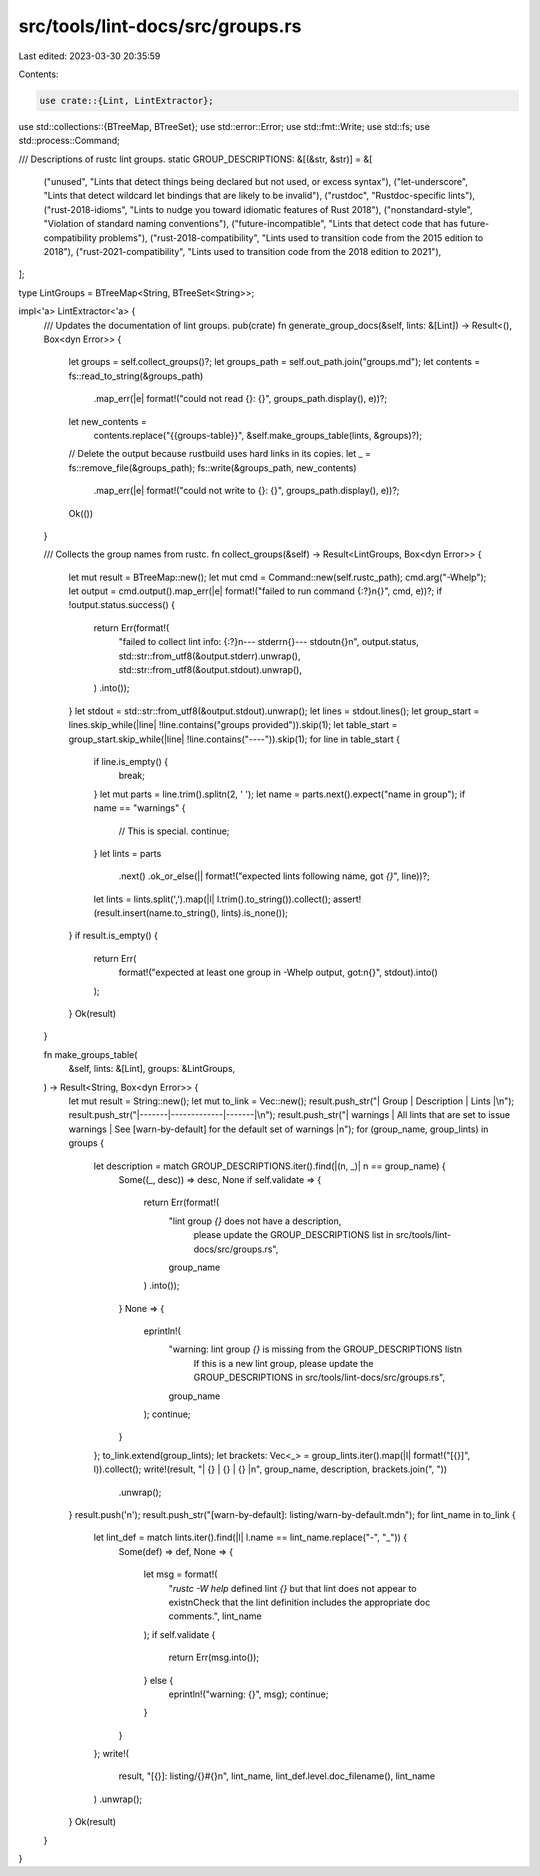 src/tools/lint-docs/src/groups.rs
=================================

Last edited: 2023-03-30 20:35:59

Contents:

.. code-block:: rs

    use crate::{Lint, LintExtractor};
use std::collections::{BTreeMap, BTreeSet};
use std::error::Error;
use std::fmt::Write;
use std::fs;
use std::process::Command;

/// Descriptions of rustc lint groups.
static GROUP_DESCRIPTIONS: &[(&str, &str)] = &[
    ("unused", "Lints that detect things being declared but not used, or excess syntax"),
    ("let-underscore", "Lints that detect wildcard let bindings that are likely to be invalid"),
    ("rustdoc", "Rustdoc-specific lints"),
    ("rust-2018-idioms", "Lints to nudge you toward idiomatic features of Rust 2018"),
    ("nonstandard-style", "Violation of standard naming conventions"),
    ("future-incompatible", "Lints that detect code that has future-compatibility problems"),
    ("rust-2018-compatibility", "Lints used to transition code from the 2015 edition to 2018"),
    ("rust-2021-compatibility", "Lints used to transition code from the 2018 edition to 2021"),
];

type LintGroups = BTreeMap<String, BTreeSet<String>>;

impl<'a> LintExtractor<'a> {
    /// Updates the documentation of lint groups.
    pub(crate) fn generate_group_docs(&self, lints: &[Lint]) -> Result<(), Box<dyn Error>> {
        let groups = self.collect_groups()?;
        let groups_path = self.out_path.join("groups.md");
        let contents = fs::read_to_string(&groups_path)
            .map_err(|e| format!("could not read {}: {}", groups_path.display(), e))?;
        let new_contents =
            contents.replace("{{groups-table}}", &self.make_groups_table(lints, &groups)?);
        // Delete the output because rustbuild uses hard links in its copies.
        let _ = fs::remove_file(&groups_path);
        fs::write(&groups_path, new_contents)
            .map_err(|e| format!("could not write to {}: {}", groups_path.display(), e))?;
        Ok(())
    }

    /// Collects the group names from rustc.
    fn collect_groups(&self) -> Result<LintGroups, Box<dyn Error>> {
        let mut result = BTreeMap::new();
        let mut cmd = Command::new(self.rustc_path);
        cmd.arg("-Whelp");
        let output = cmd.output().map_err(|e| format!("failed to run command {:?}\n{}", cmd, e))?;
        if !output.status.success() {
            return Err(format!(
                "failed to collect lint info: {:?}\n--- stderr\n{}--- stdout\n{}\n",
                output.status,
                std::str::from_utf8(&output.stderr).unwrap(),
                std::str::from_utf8(&output.stdout).unwrap(),
            )
            .into());
        }
        let stdout = std::str::from_utf8(&output.stdout).unwrap();
        let lines = stdout.lines();
        let group_start = lines.skip_while(|line| !line.contains("groups provided")).skip(1);
        let table_start = group_start.skip_while(|line| !line.contains("----")).skip(1);
        for line in table_start {
            if line.is_empty() {
                break;
            }
            let mut parts = line.trim().splitn(2, ' ');
            let name = parts.next().expect("name in group");
            if name == "warnings" {
                // This is special.
                continue;
            }
            let lints = parts
                .next()
                .ok_or_else(|| format!("expected lints following name, got `{}`", line))?;
            let lints = lints.split(',').map(|l| l.trim().to_string()).collect();
            assert!(result.insert(name.to_string(), lints).is_none());
        }
        if result.is_empty() {
            return Err(
                format!("expected at least one group in -Whelp output, got:\n{}", stdout).into()
            );
        }
        Ok(result)
    }

    fn make_groups_table(
        &self,
        lints: &[Lint],
        groups: &LintGroups,
    ) -> Result<String, Box<dyn Error>> {
        let mut result = String::new();
        let mut to_link = Vec::new();
        result.push_str("| Group | Description | Lints |\n");
        result.push_str("|-------|-------------|-------|\n");
        result.push_str("| warnings | All lints that are set to issue warnings | See [warn-by-default] for the default set of warnings |\n");
        for (group_name, group_lints) in groups {
            let description = match GROUP_DESCRIPTIONS.iter().find(|(n, _)| n == group_name) {
                Some((_, desc)) => desc,
                None if self.validate => {
                    return Err(format!(
                        "lint group `{}` does not have a description, \
                         please update the GROUP_DESCRIPTIONS list in \
                         src/tools/lint-docs/src/groups.rs",
                        group_name
                    )
                    .into());
                }
                None => {
                    eprintln!(
                        "warning: lint group `{}` is missing from the GROUP_DESCRIPTIONS list\n\
                         If this is a new lint group, please update the GROUP_DESCRIPTIONS in \
                         src/tools/lint-docs/src/groups.rs",
                        group_name
                    );
                    continue;
                }
            };
            to_link.extend(group_lints);
            let brackets: Vec<_> = group_lints.iter().map(|l| format!("[{}]", l)).collect();
            write!(result, "| {} | {} | {} |\n", group_name, description, brackets.join(", "))
                .unwrap();
        }
        result.push('\n');
        result.push_str("[warn-by-default]: listing/warn-by-default.md\n");
        for lint_name in to_link {
            let lint_def = match lints.iter().find(|l| l.name == lint_name.replace("-", "_")) {
                Some(def) => def,
                None => {
                    let msg = format!(
                        "`rustc -W help` defined lint `{}` but that lint does not \
                        appear to exist\n\
                        Check that the lint definition includes the appropriate doc comments.",
                        lint_name
                    );
                    if self.validate {
                        return Err(msg.into());
                    } else {
                        eprintln!("warning: {}", msg);
                        continue;
                    }
                }
            };
            write!(
                result,
                "[{}]: listing/{}#{}\n",
                lint_name,
                lint_def.level.doc_filename(),
                lint_name
            )
            .unwrap();
        }
        Ok(result)
    }
}


